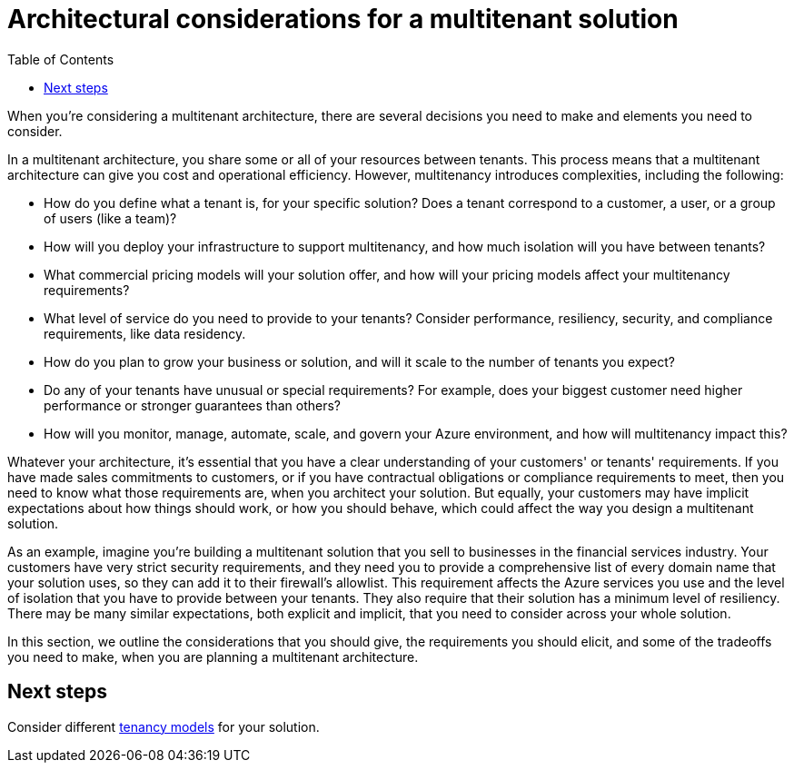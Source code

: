 = Architectural considerations for a multitenant solution
:toc:
:icons: font
:source-highlighter: rouge
:imagesdir: ./images

When you're considering a multitenant architecture, there are several decisions you need to make and elements you need to consider.

In a multitenant architecture, you share some or all of your resources between tenants. This process means that a multitenant architecture can give you cost and operational efficiency. However, multitenancy introduces complexities, including the following:

- How do you define what a tenant is, for your specific solution? Does a tenant correspond to a customer, a user, or a group of users (like a team)?
- How will you deploy your infrastructure to support multitenancy, and how much isolation will you have between tenants?
- What commercial pricing models will your solution offer, and how will your pricing models affect your multitenancy requirements?
- What level of service do you need to provide to your tenants? Consider performance, resiliency, security, and compliance requirements, like data residency.
- How do you plan to grow your business or solution, and will it scale to the number of tenants you expect?
- Do any of your tenants have unusual or special requirements? For example, does your biggest customer need higher performance or stronger guarantees than others?
- How will you monitor, manage, automate, scale, and govern your Azure environment, and how will multitenancy impact this?

Whatever your architecture, it's essential that you have a clear understanding of your customers' or tenants' requirements. If you have made sales commitments to customers, or if you have contractual obligations or compliance requirements to meet, then you need to know what those requirements are, when you architect your solution. But equally, your customers may have implicit expectations about how things should work, or how you should behave, which could affect the way you design a multitenant solution.

As an example, imagine you're building a multitenant solution that you sell to businesses in the financial services industry. Your customers have very strict security requirements, and they need you to provide a comprehensive list of every domain name that your solution uses, so they can add it to their firewall's allowlist. This requirement affects the Azure services you use and the level of isolation that you have to provide between your tenants. They also require that their solution has a minimum level of resiliency. There may be many similar expectations, both explicit and implicit, that you need to consider across your whole solution.

In this section, we outline the considerations that you should give, the requirements you should elicit, and some of the tradeoffs you need to make, when you are planning a multitenant architecture.

== Next steps

Consider different xref:tenancy-models.adoc[tenancy models] for your solution.